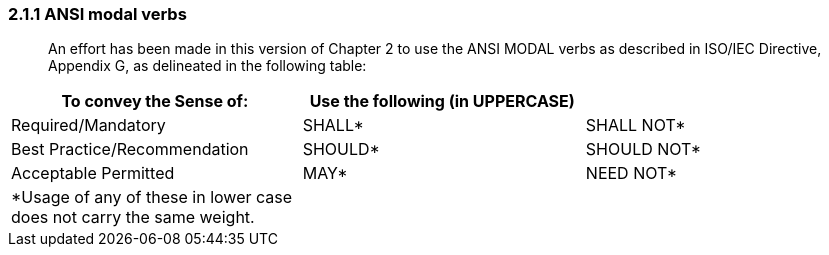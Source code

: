 === 2.1.1 ANSI modal verbs

____
An effort has been made in this version of Chapter 2 to use the ANSI MODAL verbs as described in ISO/IEC Directive, Appendix G, as delineated in the following table:
____

[width="100%",cols="34%,33%,33%",options="header",]
|===
|To convey the Sense of: |Use the following (in UPPERCASE) |
|Required/Mandatory |SHALL* |SHALL NOT*
|Best Practice/Recommendation |SHOULD* |SHOULD NOT*
|Acceptable Permitted |MAY* |NEED NOT*
|*Usage of any of these in lower case does not carry the same weight. | |
|===

